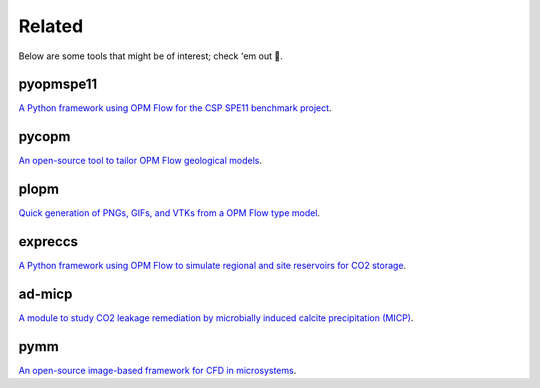 =======
Related
=======

Below are some tools that might be of interest; check 'em out 🙂.

**********
pyopmspe11
**********

.. image:: ./figs/pyopmspe11.gif
    :scale: 50%

`A Python framework using OPM Flow for the CSP SPE11 benchmark project <https://github.com/OPM/pyopmspe11>`_.

******
pycopm
******

.. image:: ./figs/pycopm.png
    :scale: 32%

`An open-source tool to tailor OPM Flow geological models <https://github.com/cssr-tools/pycopm>`_.

*****
plopm
*****

.. image:: ./figs/plopm.png

`Quick generation of PNGs, GIFs, and VTKs from a OPM Flow type model <https://github.com/cssr-tools/plopm>`_.

********
expreccs
********

.. image:: ./figs/expreccs.gif
    :scale: 50%

`A Python framework using OPM Flow to simulate regional and site reservoirs for CO2 storage <https://github.com/cssr-tools/expreccs>`_.

*******
ad-micp
*******

.. image:: ./figs/ad-micp.gif
    :scale: 40%

`A module to study CO2 leakage remediation by microbially induced calcite precipitation (MICP) <https://github.com/daavid00/ad-micp>`_.

****
pymm
****

.. image:: ./figs/pymm.gif
    :scale: 15%

`An open-source image-based framework for CFD in microsystems <https://github.com/cssr-tools/pymm>`_.